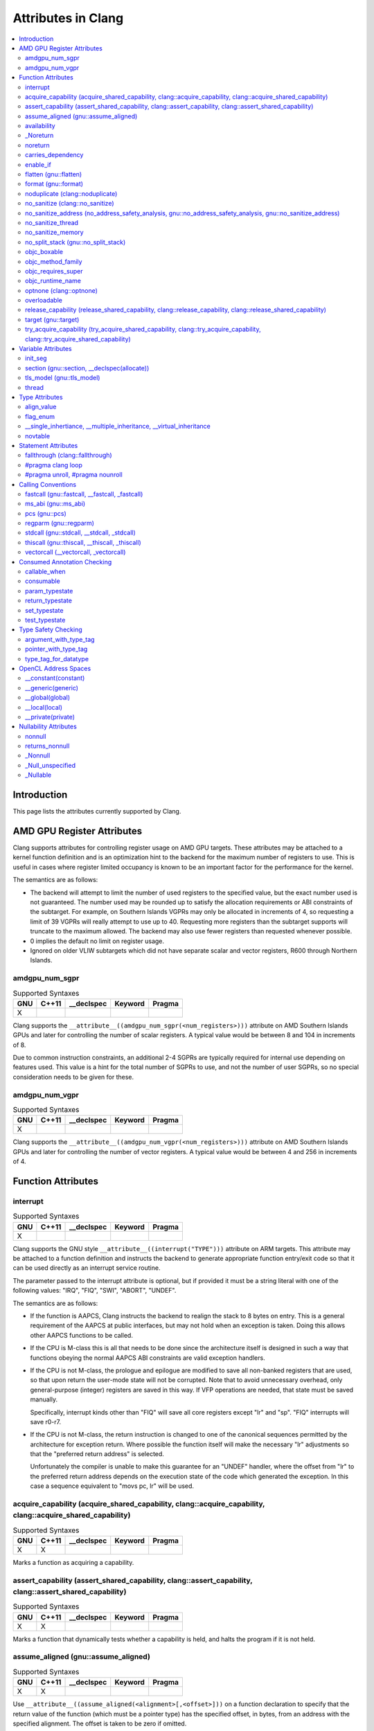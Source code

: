 ..
  -------------------------------------------------------------------
  NOTE: This file is automatically generated by running clang-tblgen
  -gen-attr-docs. Do not edit this file by hand!!
  -------------------------------------------------------------------

===================
Attributes in Clang
===================
.. contents::
   :local:

Introduction
============

This page lists the attributes currently supported by Clang.

AMD GPU Register Attributes
===========================
Clang supports attributes for controlling register usage on AMD GPU
targets. These attributes may be attached to a kernel function
definition and is an optimization hint to the backend for the maximum
number of registers to use. This is useful in cases where register
limited occupancy is known to be an important factor for the
performance for the kernel.

The semantics are as follows:

- The backend will attempt to limit the number of used registers to
  the specified value, but the exact number used is not
  guaranteed. The number used may be rounded up to satisfy the
  allocation requirements or ABI constraints of the subtarget. For
  example, on Southern Islands VGPRs may only be allocated in
  increments of 4, so requesting a limit of 39 VGPRs will really
  attempt to use up to 40. Requesting more registers than the
  subtarget supports will truncate to the maximum allowed. The backend
  may also use fewer registers than requested whenever possible.

- 0 implies the default no limit on register usage.

- Ignored on older VLIW subtargets which did not have separate scalar
  and vector registers, R600 through Northern Islands.

amdgpu_num_sgpr
---------------
.. csv-table:: Supported Syntaxes
   :header: "GNU", "C++11", "__declspec", "Keyword", "Pragma"

   "X","","","", ""

Clang supports the
``__attribute__((amdgpu_num_sgpr(<num_registers>)))`` attribute on AMD
Southern Islands GPUs and later for controlling the number of scalar
registers. A typical value would be between 8 and 104 in increments of
8.

Due to common instruction constraints, an additional 2-4 SGPRs are
typically required for internal use depending on features used. This
value is a hint for the total number of SGPRs to use, and not the
number of user SGPRs, so no special consideration needs to be given
for these.


amdgpu_num_vgpr
---------------
.. csv-table:: Supported Syntaxes
   :header: "GNU", "C++11", "__declspec", "Keyword", "Pragma"

   "X","","","", ""

Clang supports the
``__attribute__((amdgpu_num_vgpr(<num_registers>)))`` attribute on AMD
Southern Islands GPUs and later for controlling the number of vector
registers. A typical value would be between 4 and 256 in increments
of 4.


Function Attributes
===================


interrupt
---------
.. csv-table:: Supported Syntaxes
   :header: "GNU", "C++11", "__declspec", "Keyword", "Pragma"

   "X","","","", ""

Clang supports the GNU style ``__attribute__((interrupt("TYPE")))`` attribute on
ARM targets. This attribute may be attached to a function definition and
instructs the backend to generate appropriate function entry/exit code so that
it can be used directly as an interrupt service routine.

The parameter passed to the interrupt attribute is optional, but if
provided it must be a string literal with one of the following values: "IRQ",
"FIQ", "SWI", "ABORT", "UNDEF".

The semantics are as follows:

- If the function is AAPCS, Clang instructs the backend to realign the stack to
  8 bytes on entry. This is a general requirement of the AAPCS at public
  interfaces, but may not hold when an exception is taken. Doing this allows
  other AAPCS functions to be called.
- If the CPU is M-class this is all that needs to be done since the architecture
  itself is designed in such a way that functions obeying the normal AAPCS ABI
  constraints are valid exception handlers.
- If the CPU is not M-class, the prologue and epilogue are modified to save all
  non-banked registers that are used, so that upon return the user-mode state
  will not be corrupted. Note that to avoid unnecessary overhead, only
  general-purpose (integer) registers are saved in this way. If VFP operations
  are needed, that state must be saved manually.

  Specifically, interrupt kinds other than "FIQ" will save all core registers
  except "lr" and "sp". "FIQ" interrupts will save r0-r7.
- If the CPU is not M-class, the return instruction is changed to one of the
  canonical sequences permitted by the architecture for exception return. Where
  possible the function itself will make the necessary "lr" adjustments so that
  the "preferred return address" is selected.

  Unfortunately the compiler is unable to make this guarantee for an "UNDEF"
  handler, where the offset from "lr" to the preferred return address depends on
  the execution state of the code which generated the exception. In this case
  a sequence equivalent to "movs pc, lr" will be used.


acquire_capability (acquire_shared_capability, clang::acquire_capability, clang::acquire_shared_capability)
-----------------------------------------------------------------------------------------------------------
.. csv-table:: Supported Syntaxes
   :header: "GNU", "C++11", "__declspec", "Keyword", "Pragma"

   "X","X","","", ""

Marks a function as acquiring a capability.


assert_capability (assert_shared_capability, clang::assert_capability, clang::assert_shared_capability)
-------------------------------------------------------------------------------------------------------
.. csv-table:: Supported Syntaxes
   :header: "GNU", "C++11", "__declspec", "Keyword", "Pragma"

   "X","X","","", ""

Marks a function that dynamically tests whether a capability is held, and halts
the program if it is not held.


assume_aligned (gnu::assume_aligned)
------------------------------------
.. csv-table:: Supported Syntaxes
   :header: "GNU", "C++11", "__declspec", "Keyword", "Pragma"

   "X","X","","", ""

Use ``__attribute__((assume_aligned(<alignment>[,<offset>]))`` on a function
declaration to specify that the return value of the function (which must be a
pointer type) has the specified offset, in bytes, from an address with the
specified alignment. The offset is taken to be zero if omitted.

.. code-block:: c++

  // The returned pointer value has 32-byte alignment.
  void *a() __attribute__((assume_aligned (32)));

  // The returned pointer value is 4 bytes greater than an address having
  // 32-byte alignment.
  void *b() __attribute__((assume_aligned (32, 4)));

Note that this attribute provides information to the compiler regarding a
condition that the code already ensures is true. It does not cause the compiler
to enforce the provided alignment assumption.


availability
------------
.. csv-table:: Supported Syntaxes
   :header: "GNU", "C++11", "__declspec", "Keyword", "Pragma"

   "X","","","", ""

The ``availability`` attribute can be placed on declarations to describe the
lifecycle of that declaration relative to operating system versions.  Consider
the function declaration for a hypothetical function ``f``:

.. code-block:: c++

  void f(void) __attribute__((availability(macosx,introduced=10.4,deprecated=10.6,obsoleted=10.7)));

The availability attribute states that ``f`` was introduced in Mac OS X 10.4,
deprecated in Mac OS X 10.6, and obsoleted in Mac OS X 10.7.  This information
is used by Clang to determine when it is safe to use ``f``: for example, if
Clang is instructed to compile code for Mac OS X 10.5, a call to ``f()``
succeeds.  If Clang is instructed to compile code for Mac OS X 10.6, the call
succeeds but Clang emits a warning specifying that the function is deprecated.
Finally, if Clang is instructed to compile code for Mac OS X 10.7, the call
fails because ``f()`` is no longer available.

The availability attribute is a comma-separated list starting with the
platform name and then including clauses specifying important milestones in the
declaration's lifetime (in any order) along with additional information.  Those
clauses can be:

introduced=\ *version*
  The first version in which this declaration was introduced.

deprecated=\ *version*
  The first version in which this declaration was deprecated, meaning that
  users should migrate away from this API.

obsoleted=\ *version*
  The first version in which this declaration was obsoleted, meaning that it
  was removed completely and can no longer be used.

unavailable
  This declaration is never available on this platform.

message=\ *string-literal*
  Additional message text that Clang will provide when emitting a warning or
  error about use of a deprecated or obsoleted declaration.  Useful to direct
  users to replacement APIs.

Multiple availability attributes can be placed on a declaration, which may
correspond to different platforms.  Only the availability attribute with the
platform corresponding to the target platform will be used; any others will be
ignored.  If no availability attribute specifies availability for the current
target platform, the availability attributes are ignored.  Supported platforms
are:

``ios``
  Apple's iOS operating system.  The minimum deployment target is specified by
  the ``-mios-version-min=*version*`` or ``-miphoneos-version-min=*version*``
  command-line arguments.

``macosx``
  Apple's Mac OS X operating system.  The minimum deployment target is
  specified by the ``-mmacosx-version-min=*version*`` command-line argument.

A declaration can be used even when deploying back to a platform version prior
to when the declaration was introduced.  When this happens, the declaration is
`weakly linked
<https://developer.apple.com/library/mac/#documentation/MacOSX/Conceptual/BPFrameworks/Concepts/WeakLinking.html>`_,
as if the ``weak_import`` attribute were added to the declaration.  A
weakly-linked declaration may or may not be present a run-time, and a program
can determine whether the declaration is present by checking whether the
address of that declaration is non-NULL.

If there are multiple declarations of the same entity, the availability
attributes must either match on a per-platform basis or later
declarations must not have availability attributes for that
platform. For example:

.. code-block:: c

  void g(void) __attribute__((availability(macosx,introduced=10.4)));
  void g(void) __attribute__((availability(macosx,introduced=10.4))); // okay, matches
  void g(void) __attribute__((availability(ios,introduced=4.0))); // okay, adds a new platform
  void g(void); // okay, inherits both macosx and ios availability from above.
  void g(void) __attribute__((availability(macosx,introduced=10.5))); // error: mismatch

When one method overrides another, the overriding method can be more widely available than the overridden method, e.g.,:

.. code-block:: objc

  @interface A
  - (id)method __attribute__((availability(macosx,introduced=10.4)));
  - (id)method2 __attribute__((availability(macosx,introduced=10.4)));
  @end

  @interface B : A
  - (id)method __attribute__((availability(macosx,introduced=10.3))); // okay: method moved into base class later
  - (id)method __attribute__((availability(macosx,introduced=10.5))); // error: this method was available via the base class in 10.4
  @end


_Noreturn
---------
.. csv-table:: Supported Syntaxes
   :header: "GNU", "C++11", "__declspec", "Keyword", "Pragma"

   "","","","X", ""

A function declared as ``_Noreturn`` shall not return to its caller. The
compiler will generate a diagnostic for a function declared as ``_Noreturn``
that appears to be capable of returning to its caller.


noreturn
--------
.. csv-table:: Supported Syntaxes
   :header: "GNU", "C++11", "__declspec", "Keyword", "Pragma"

   "","X","","", ""

A function declared as ``[[noreturn]]`` shall not return to its caller. The
compiler will generate a diagnostic for a function declared as ``[[noreturn]]``
that appears to be capable of returning to its caller.


carries_dependency
------------------
.. csv-table:: Supported Syntaxes
   :header: "GNU", "C++11", "__declspec", "Keyword", "Pragma"

   "X","X","","", ""

The ``carries_dependency`` attribute specifies dependency propagation into and
out of functions.

When specified on a function or Objective-C method, the ``carries_dependency``
attribute means that the return value carries a dependency out of the function, 
so that the implementation need not constrain ordering upon return from that
function. Implementations of the function and its caller may choose to preserve
dependencies instead of emitting memory ordering instructions such as fences.

Note, this attribute does not change the meaning of the program, but may result
in generation of more efficient code.


enable_if
---------
.. csv-table:: Supported Syntaxes
   :header: "GNU", "C++11", "__declspec", "Keyword", "Pragma"

   "X","","","", ""

.. Note:: Some features of this attribute are experimental. The meaning of
  multiple enable_if attributes on a single declaration is subject to change in
  a future version of clang. Also, the ABI is not standardized and the name
  mangling may change in future versions. To avoid that, use asm labels.

The ``enable_if`` attribute can be placed on function declarations to control
which overload is selected based on the values of the function's arguments.
When combined with the ``overloadable`` attribute, this feature is also
available in C.

.. code-block:: c++

  int isdigit(int c);
  int isdigit(int c) __attribute__((enable_if(c <= -1 || c > 255, "chosen when 'c' is out of range"))) __attribute__((unavailable("'c' must have the value of an unsigned char or EOF")));
  
  void foo(char c) {
    isdigit(c);
    isdigit(10);
    isdigit(-10);  // results in a compile-time error.
  }

The enable_if attribute takes two arguments, the first is an expression written
in terms of the function parameters, the second is a string explaining why this
overload candidate could not be selected to be displayed in diagnostics. The
expression is part of the function signature for the purposes of determining
whether it is a redeclaration (following the rules used when determining
whether a C++ template specialization is ODR-equivalent), but is not part of
the type.

The enable_if expression is evaluated as if it were the body of a
bool-returning constexpr function declared with the arguments of the function
it is being applied to, then called with the parameters at the call site. If the
result is false or could not be determined through constant expression
evaluation, then this overload will not be chosen and the provided string may
be used in a diagnostic if the compile fails as a result.

Because the enable_if expression is an unevaluated context, there are no global
state changes, nor the ability to pass information from the enable_if
expression to the function body. For example, suppose we want calls to
strnlen(strbuf, maxlen) to resolve to strnlen_chk(strbuf, maxlen, size of
strbuf) only if the size of strbuf can be determined:

.. code-block:: c++

  __attribute__((always_inline))
  static inline size_t strnlen(const char *s, size_t maxlen)
    __attribute__((overloadable))
    __attribute__((enable_if(__builtin_object_size(s, 0) != -1))),
                             "chosen when the buffer size is known but 'maxlen' is not")))
  {
    return strnlen_chk(s, maxlen, __builtin_object_size(s, 0));
  }

Multiple enable_if attributes may be applied to a single declaration. In this
case, the enable_if expressions are evaluated from left to right in the
following manner. First, the candidates whose enable_if expressions evaluate to
false or cannot be evaluated are discarded. If the remaining candidates do not
share ODR-equivalent enable_if expressions, the overload resolution is
ambiguous. Otherwise, enable_if overload resolution continues with the next
enable_if attribute on the candidates that have not been discarded and have
remaining enable_if attributes. In this way, we pick the most specific
overload out of a number of viable overloads using enable_if.

.. code-block:: c++

  void f() __attribute__((enable_if(true, "")));  // #1
  void f() __attribute__((enable_if(true, ""))) __attribute__((enable_if(true, "")));  // #2
  
  void g(int i, int j) __attribute__((enable_if(i, "")));  // #1
  void g(int i, int j) __attribute__((enable_if(j, ""))) __attribute__((enable_if(true)));  // #2

In this example, a call to f() is always resolved to #2, as the first enable_if
expression is ODR-equivalent for both declarations, but #1 does not have another
enable_if expression to continue evaluating, so the next round of evaluation has
only a single candidate. In a call to g(1, 1), the call is ambiguous even though
#2 has more enable_if attributes, because the first enable_if expressions are
not ODR-equivalent.

Query for this feature with ``__has_attribute(enable_if)``.


flatten (gnu::flatten)
----------------------
.. csv-table:: Supported Syntaxes
   :header: "GNU", "C++11", "__declspec", "Keyword", "Pragma"

   "X","X","","", ""

The ``flatten`` attribute causes calls within the attributed function to
be inlined unless it is impossible to do so, for example if the body of the
callee is unavailable or if the callee has the ``noinline`` attribute.


format (gnu::format)
--------------------
.. csv-table:: Supported Syntaxes
   :header: "GNU", "C++11", "__declspec", "Keyword", "Pragma"

   "X","X","","", ""

Clang supports the ``format`` attribute, which indicates that the function
accepts a ``printf`` or ``scanf``-like format string and corresponding
arguments or a ``va_list`` that contains these arguments.

Please see `GCC documentation about format attribute
<http://gcc.gnu.org/onlinedocs/gcc/Function-Attributes.html>`_ to find details
about attribute syntax.

Clang implements two kinds of checks with this attribute.

#. Clang checks that the function with the ``format`` attribute is called with
   a format string that uses format specifiers that are allowed, and that
   arguments match the format string.  This is the ``-Wformat`` warning, it is
   on by default.

#. Clang checks that the format string argument is a literal string.  This is
   the ``-Wformat-nonliteral`` warning, it is off by default.

   Clang implements this mostly the same way as GCC, but there is a difference
   for functions that accept a ``va_list`` argument (for example, ``vprintf``).
   GCC does not emit ``-Wformat-nonliteral`` warning for calls to such
   functions.  Clang does not warn if the format string comes from a function
   parameter, where the function is annotated with a compatible attribute,
   otherwise it warns.  For example:

   .. code-block:: c

     __attribute__((__format__ (__scanf__, 1, 3)))
     void foo(const char* s, char *buf, ...) {
       va_list ap;
       va_start(ap, buf);

       vprintf(s, ap); // warning: format string is not a string literal
     }

   In this case we warn because ``s`` contains a format string for a
   ``scanf``-like function, but it is passed to a ``printf``-like function.

   If the attribute is removed, clang still warns, because the format string is
   not a string literal.

   Another example:

   .. code-block:: c

     __attribute__((__format__ (__printf__, 1, 3)))
     void foo(const char* s, char *buf, ...) {
       va_list ap;
       va_start(ap, buf);

       vprintf(s, ap); // warning
     }

   In this case Clang does not warn because the format string ``s`` and
   the corresponding arguments are annotated.  If the arguments are
   incorrect, the caller of ``foo`` will receive a warning.


noduplicate (clang::noduplicate)
--------------------------------
.. csv-table:: Supported Syntaxes
   :header: "GNU", "C++11", "__declspec", "Keyword", "Pragma"

   "X","X","","", ""

The ``noduplicate`` attribute can be placed on function declarations to control
whether function calls to this function can be duplicated or not as a result of
optimizations. This is required for the implementation of functions with
certain special requirements, like the OpenCL "barrier" function, that might
need to be run concurrently by all the threads that are executing in lockstep
on the hardware. For example this attribute applied on the function
"nodupfunc" in the code below avoids that:

.. code-block:: c

  void nodupfunc() __attribute__((noduplicate));
  // Setting it as a C++11 attribute is also valid
  // void nodupfunc() [[clang::noduplicate]];
  void foo();
  void bar();

  nodupfunc();
  if (a > n) {
    foo();
  } else {
    bar();
  }

gets possibly modified by some optimizations into code similar to this:

.. code-block:: c

  if (a > n) {
    nodupfunc();
    foo();
  } else {
    nodupfunc();
    bar();
  }

where the call to "nodupfunc" is duplicated and sunk into the two branches
of the condition.


no_sanitize (clang::no_sanitize)
--------------------------------
.. csv-table:: Supported Syntaxes
   :header: "GNU", "C++11", "__declspec", "Keyword", "Pragma"

   "X","X","","", ""

Use the ``no_sanitize`` attribute on a function declaration to specify
that a particular instrumentation or set of instrumentations should not be
applied to that function. The attribute takes a list of string literals,
which have the same meaning as values accepted by the ``-fno-sanitize=``
flag. For example, ``__attribute__((no_sanitize("address", "thread")))``
specifies that AddressSanitizer and ThreadSanitizer should not be applied
to the function.

See :ref:`Controlling Code Generation <controlling-code-generation>` for a
full list of supported sanitizer flags.


no_sanitize_address (no_address_safety_analysis, gnu::no_address_safety_analysis, gnu::no_sanitize_address)
-----------------------------------------------------------------------------------------------------------
.. csv-table:: Supported Syntaxes
   :header: "GNU", "C++11", "__declspec", "Keyword", "Pragma"

   "X","X","","", ""

.. _langext-address_sanitizer:

Use ``__attribute__((no_sanitize_address))`` on a function declaration to
specify that address safety instrumentation (e.g. AddressSanitizer) should
not be applied to that function.


no_sanitize_thread
------------------
.. csv-table:: Supported Syntaxes
   :header: "GNU", "C++11", "__declspec", "Keyword", "Pragma"

   "X","X","","", ""

.. _langext-thread_sanitizer:

Use ``__attribute__((no_sanitize_thread))`` on a function declaration to
specify that checks for data races on plain (non-atomic) memory accesses should
not be inserted by ThreadSanitizer. The function is still instrumented by the
tool to avoid false positives and provide meaningful stack traces.


no_sanitize_memory
------------------
.. csv-table:: Supported Syntaxes
   :header: "GNU", "C++11", "__declspec", "Keyword", "Pragma"

   "X","X","","", ""

.. _langext-memory_sanitizer:

Use ``__attribute__((no_sanitize_memory))`` on a function declaration to
specify that checks for uninitialized memory should not be inserted 
(e.g. by MemorySanitizer). The function may still be instrumented by the tool
to avoid false positives in other places.


no_split_stack (gnu::no_split_stack)
------------------------------------
.. csv-table:: Supported Syntaxes
   :header: "GNU", "C++11", "__declspec", "Keyword", "Pragma"

   "X","X","","", ""

The ``no_split_stack`` attribute disables the emission of the split stack
preamble for a particular function. It has no effect if ``-fsplit-stack``
is not specified.


objc_boxable
------------
.. csv-table:: Supported Syntaxes
   :header: "GNU", "C++11", "__declspec", "Keyword", "Pragma"

   "X","","","", ""

Structs and unions marked with the ``objc_boxable`` attribute can be used 
with the Objective-C boxed expression syntax, ``@(...)``.

**Usage**: ``__attribute__((objc_boxable))``. This attribute 
can only be placed on a declaration of a trivially-copyable struct or union:

.. code-block:: objc

  struct __attribute__((objc_boxable)) some_struct {
    int i;
  };
  union __attribute__((objc_boxable)) some_union {
    int i;
    float f;
  };
  typedef struct __attribute__((objc_boxable)) _some_struct some_struct;

  // ...

  some_struct ss;
  NSValue *boxed = @(ss);


objc_method_family
------------------
.. csv-table:: Supported Syntaxes
   :header: "GNU", "C++11", "__declspec", "Keyword", "Pragma"

   "X","","","", ""

Many methods in Objective-C have conventional meanings determined by their
selectors. It is sometimes useful to be able to mark a method as having a
particular conventional meaning despite not having the right selector, or as
not having the conventional meaning that its selector would suggest. For these
use cases, we provide an attribute to specifically describe the "method family"
that a method belongs to.

**Usage**: ``__attribute__((objc_method_family(X)))``, where ``X`` is one of
``none``, ``alloc``, ``copy``, ``init``, ``mutableCopy``, or ``new``.  This
attribute can only be placed at the end of a method declaration:

.. code-block:: objc

  - (NSString *)initMyStringValue __attribute__((objc_method_family(none)));

Users who do not wish to change the conventional meaning of a method, and who
merely want to document its non-standard retain and release semantics, should
use the retaining behavior attributes (``ns_returns_retained``,
``ns_returns_not_retained``, etc).

Query for this feature with ``__has_attribute(objc_method_family)``.


objc_requires_super
-------------------
.. csv-table:: Supported Syntaxes
   :header: "GNU", "C++11", "__declspec", "Keyword", "Pragma"

   "X","","","", ""

Some Objective-C classes allow a subclass to override a particular method in a
parent class but expect that the overriding method also calls the overridden
method in the parent class. For these cases, we provide an attribute to
designate that a method requires a "call to ``super``" in the overriding
method in the subclass.

**Usage**: ``__attribute__((objc_requires_super))``.  This attribute can only
be placed at the end of a method declaration:

.. code-block:: objc

  - (void)foo __attribute__((objc_requires_super));

This attribute can only be applied the method declarations within a class, and
not a protocol.  Currently this attribute does not enforce any placement of
where the call occurs in the overriding method (such as in the case of
``-dealloc`` where the call must appear at the end).  It checks only that it
exists.

Note that on both OS X and iOS that the Foundation framework provides a
convenience macro ``NS_REQUIRES_SUPER`` that provides syntactic sugar for this
attribute:

.. code-block:: objc

  - (void)foo NS_REQUIRES_SUPER;

This macro is conditionally defined depending on the compiler's support for
this attribute.  If the compiler does not support the attribute the macro
expands to nothing.

Operationally, when a method has this annotation the compiler will warn if the
implementation of an override in a subclass does not call super.  For example:

.. code-block:: objc

   warning: method possibly missing a [super AnnotMeth] call
   - (void) AnnotMeth{};
                      ^


objc_runtime_name
-----------------
.. csv-table:: Supported Syntaxes
   :header: "GNU", "C++11", "__declspec", "Keyword", "Pragma"

   "X","","","", ""

By default, the Objective-C interface or protocol identifier is used
in the metadata name for that object. The `objc_runtime_name`
attribute allows annotated interfaces or protocols to use the
specified string argument in the object's metadata name instead of the
default name.
        
**Usage**: ``__attribute__((objc_runtime_name("MyLocalName")))``.  This attribute
can only be placed before an @protocol or @interface declaration:
        
.. code-block:: objc
        
  __attribute__((objc_runtime_name("MyLocalName")))
  @interface Message
  @end


optnone (clang::optnone)
------------------------
.. csv-table:: Supported Syntaxes
   :header: "GNU", "C++11", "__declspec", "Keyword", "Pragma"

   "X","X","","", ""

The ``optnone`` attribute suppresses essentially all optimizations
on a function or method, regardless of the optimization level applied to
the compilation unit as a whole.  This is particularly useful when you
need to debug a particular function, but it is infeasible to build the
entire application without optimization.  Avoiding optimization on the
specified function can improve the quality of the debugging information
for that function.

This attribute is incompatible with the ``always_inline`` and ``minsize``
attributes.


overloadable
------------
.. csv-table:: Supported Syntaxes
   :header: "GNU", "C++11", "__declspec", "Keyword", "Pragma"

   "X","","","", ""

Clang provides support for C++ function overloading in C.  Function overloading
in C is introduced using the ``overloadable`` attribute.  For example, one
might provide several overloaded versions of a ``tgsin`` function that invokes
the appropriate standard function computing the sine of a value with ``float``,
``double``, or ``long double`` precision:

.. code-block:: c

  #include <math.h>
  float __attribute__((overloadable)) tgsin(float x) { return sinf(x); }
  double __attribute__((overloadable)) tgsin(double x) { return sin(x); }
  long double __attribute__((overloadable)) tgsin(long double x) { return sinl(x); }

Given these declarations, one can call ``tgsin`` with a ``float`` value to
receive a ``float`` result, with a ``double`` to receive a ``double`` result,
etc.  Function overloading in C follows the rules of C++ function overloading
to pick the best overload given the call arguments, with a few C-specific
semantics:

* Conversion from ``float`` or ``double`` to ``long double`` is ranked as a
  floating-point promotion (per C99) rather than as a floating-point conversion
  (as in C++).

* A conversion from a pointer of type ``T*`` to a pointer of type ``U*`` is
  considered a pointer conversion (with conversion rank) if ``T`` and ``U`` are
  compatible types.

* A conversion from type ``T`` to a value of type ``U`` is permitted if ``T``
  and ``U`` are compatible types.  This conversion is given "conversion" rank.

The declaration of ``overloadable`` functions is restricted to function
declarations and definitions.  Most importantly, if any function with a given
name is given the ``overloadable`` attribute, then all function declarations
and definitions with that name (and in that scope) must have the
``overloadable`` attribute.  This rule even applies to redeclarations of
functions whose original declaration had the ``overloadable`` attribute, e.g.,

.. code-block:: c

  int f(int) __attribute__((overloadable));
  float f(float); // error: declaration of "f" must have the "overloadable" attribute

  int g(int) __attribute__((overloadable));
  int g(int) { } // error: redeclaration of "g" must also have the "overloadable" attribute

Functions marked ``overloadable`` must have prototypes.  Therefore, the
following code is ill-formed:

.. code-block:: c

  int h() __attribute__((overloadable)); // error: h does not have a prototype

However, ``overloadable`` functions are allowed to use a ellipsis even if there
are no named parameters (as is permitted in C++).  This feature is particularly
useful when combined with the ``unavailable`` attribute:

.. code-block:: c++

  void honeypot(...) __attribute__((overloadable, unavailable)); // calling me is an error

Functions declared with the ``overloadable`` attribute have their names mangled
according to the same rules as C++ function names.  For example, the three
``tgsin`` functions in our motivating example get the mangled names
``_Z5tgsinf``, ``_Z5tgsind``, and ``_Z5tgsine``, respectively.  There are two
caveats to this use of name mangling:

* Future versions of Clang may change the name mangling of functions overloaded
  in C, so you should not depend on an specific mangling.  To be completely
  safe, we strongly urge the use of ``static inline`` with ``overloadable``
  functions.

* The ``overloadable`` attribute has almost no meaning when used in C++,
  because names will already be mangled and functions are already overloadable.
  However, when an ``overloadable`` function occurs within an ``extern "C"``
  linkage specification, it's name *will* be mangled in the same way as it
  would in C.

Query for this feature with ``__has_extension(attribute_overloadable)``.


release_capability (release_shared_capability, clang::release_capability, clang::release_shared_capability)
-----------------------------------------------------------------------------------------------------------
.. csv-table:: Supported Syntaxes
   :header: "GNU", "C++11", "__declspec", "Keyword", "Pragma"

   "X","X","","", ""

Marks a function as releasing a capability.


target (gnu::target)
--------------------
.. csv-table:: Supported Syntaxes
   :header: "GNU", "C++11", "__declspec", "Keyword", "Pragma"

   "X","X","","", ""

Clang supports the GNU style ``__attribute__((target("OPTIONS")))`` attribute.
This attribute may be attached to a function definition and instructs
the backend to use different code generation options than were passed on the
command line.

The current set of options correspond to the existing "subtarget features" for
the target with or without a "-mno-" in front corresponding to the absence
of the feature, as well as ``arch="CPU"`` which will change the default "CPU"
for the function.

Example "subtarget features" from the x86 backend include: "mmx", "sse", "sse4.2",
"avx", "xop" and largely correspond to the machine specific options handled by
the front end.


try_acquire_capability (try_acquire_shared_capability, clang::try_acquire_capability, clang::try_acquire_shared_capability)
---------------------------------------------------------------------------------------------------------------------------
.. csv-table:: Supported Syntaxes
   :header: "GNU", "C++11", "__declspec", "Keyword", "Pragma"

   "X","X","","", ""

Marks a function that attempts to acquire a capability. This function may fail to
actually acquire the capability; they accept a Boolean value determining
whether acquiring the capability means success (true), or failing to acquire
the capability means success (false).


Variable Attributes
===================


init_seg
--------
.. csv-table:: Supported Syntaxes
   :header: "GNU", "C++11", "__declspec", "Keyword", "Pragma"

   "","","","", "X"

The attribute applied by ``pragma init_seg()`` controls the section into
which global initialization function pointers are emitted.  It is only
available with ``-fms-extensions``.  Typically, this function pointer is
emitted into ``.CRT$XCU`` on Windows.  The user can change the order of
initialization by using a different section name with the same
``.CRT$XC`` prefix and a suffix that sorts lexicographically before or
after the standard ``.CRT$XCU`` sections.  See the init_seg_
documentation on MSDN for more information.

.. _init_seg: http://msdn.microsoft.com/en-us/library/7977wcck(v=vs.110).aspx


section (gnu::section, __declspec(allocate))
--------------------------------------------
.. csv-table:: Supported Syntaxes
   :header: "GNU", "C++11", "__declspec", "Keyword", "Pragma"

   "X","X","X","", ""

The ``section`` attribute allows you to specify a specific section a
global variable or function should be in after translation.


tls_model (gnu::tls_model)
--------------------------
.. csv-table:: Supported Syntaxes
   :header: "GNU", "C++11", "__declspec", "Keyword", "Pragma"

   "X","X","","", ""

The ``tls_model`` attribute allows you to specify which thread-local storage
model to use. It accepts the following strings:

* global-dynamic
* local-dynamic
* initial-exec
* local-exec

TLS models are mutually exclusive.


thread
------
.. csv-table:: Supported Syntaxes
   :header: "GNU", "C++11", "__declspec", "Keyword", "Pragma"

   "","","X","", ""

The ``__declspec(thread)`` attribute declares a variable with thread local
storage.  It is available under the ``-fms-extensions`` flag for MSVC
compatibility.  See the documentation for `__declspec(thread)`_ on MSDN.

.. _`__declspec(thread)`: http://msdn.microsoft.com/en-us/library/9w1sdazb.aspx

In Clang, ``__declspec(thread)`` is generally equivalent in functionality to the
GNU ``__thread`` keyword.  The variable must not have a destructor and must have
a constant initializer, if any.  The attribute only applies to variables
declared with static storage duration, such as globals, class static data
members, and static locals.


Type Attributes
===============


align_value
-----------
.. csv-table:: Supported Syntaxes
   :header: "GNU", "C++11", "__declspec", "Keyword", "Pragma"

   "X","","","", ""

The align_value attribute can be added to the typedef of a pointer type or the
declaration of a variable of pointer or reference type. It specifies that the
pointer will point to, or the reference will bind to, only objects with at
least the provided alignment. This alignment value must be some positive power
of 2.

   .. code-block:: c

     typedef double * aligned_double_ptr __attribute__((align_value(64)));
     void foo(double & x  __attribute__((align_value(128)),
              aligned_double_ptr y) { ... }

If the pointer value does not have the specified alignment at runtime, the
behavior of the program is undefined.


flag_enum
---------
.. csv-table:: Supported Syntaxes
   :header: "GNU", "C++11", "__declspec", "Keyword", "Pragma"

   "X","","","", ""

This attribute can be added to an enumerator to signal to the compiler that it
is intended to be used as a flag type. This will cause the compiler to assume
that the range of the type includes all of the values that you can get by
manipulating bits of the enumerator when issuing warnings.


__single_inhertiance, __multiple_inheritance, __virtual_inheritance
-------------------------------------------------------------------
.. csv-table:: Supported Syntaxes
   :header: "GNU", "C++11", "__declspec", "Keyword", "Pragma"

   "","","","X", ""

This collection of keywords is enabled under ``-fms-extensions`` and controls
the pointer-to-member representation used on ``*-*-win32`` targets.

The ``*-*-win32`` targets utilize a pointer-to-member representation which
varies in size and alignment depending on the definition of the underlying
class.

However, this is problematic when a forward declaration is only available and
no definition has been made yet.  In such cases, Clang is forced to utilize the
most general representation that is available to it.

These keywords make it possible to use a pointer-to-member representation other
than the most general one regardless of whether or not the definition will ever
be present in the current translation unit.

This family of keywords belong between the ``class-key`` and ``class-name``:

.. code-block:: c++

  struct __single_inheritance S;
  int S::*i;
  struct S {};

This keyword can be applied to class templates but only has an effect when used
on full specializations:

.. code-block:: c++

  template <typename T, typename U> struct __single_inheritance A; // warning: inheritance model ignored on primary template
  template <typename T> struct __multiple_inheritance A<T, T>; // warning: inheritance model ignored on partial specialization
  template <> struct __single_inheritance A<int, float>;

Note that choosing an inheritance model less general than strictly necessary is
an error:

.. code-block:: c++

  struct __multiple_inheritance S; // error: inheritance model does not match definition
  int S::*i;
  struct S {};


novtable
--------
.. csv-table:: Supported Syntaxes
   :header: "GNU", "C++11", "__declspec", "Keyword", "Pragma"

   "","","X","", ""

This attribute can be added to a class declaration or definition to signal to
the compiler that constructors and destructors will not reference the virtual
function table.


Statement Attributes
====================


fallthrough (clang::fallthrough)
--------------------------------
.. csv-table:: Supported Syntaxes
   :header: "GNU", "C++11", "__declspec", "Keyword", "Pragma"

   "","X","","", ""

The ``clang::fallthrough`` attribute is used along with the
``-Wimplicit-fallthrough`` argument to annotate intentional fall-through
between switch labels.  It can only be applied to a null statement placed at a
point of execution between any statement and the next switch label.  It is
common to mark these places with a specific comment, but this attribute is
meant to replace comments with a more strict annotation, which can be checked
by the compiler.  This attribute doesn't change semantics of the code and can
be used wherever an intended fall-through occurs.  It is designed to mimic
control-flow statements like ``break;``, so it can be placed in most places
where ``break;`` can, but only if there are no statements on the execution path
between it and the next switch label.

Here is an example:

.. code-block:: c++

  // compile with -Wimplicit-fallthrough
  switch (n) {
  case 22:
  case 33:  // no warning: no statements between case labels
    f();
  case 44:  // warning: unannotated fall-through
    g();
    [[clang::fallthrough]];
  case 55:  // no warning
    if (x) {
      h();
      break;
    }
    else {
      i();
      [[clang::fallthrough]];
    }
  case 66:  // no warning
    p();
    [[clang::fallthrough]]; // warning: fallthrough annotation does not
                            //          directly precede case label
    q();
  case 77:  // warning: unannotated fall-through
    r();
  }


#pragma clang loop
------------------
.. csv-table:: Supported Syntaxes
   :header: "GNU", "C++11", "__declspec", "Keyword", "Pragma"

   "","","","", "X"

The ``#pragma clang loop`` directive allows loop optimization hints to be
specified for the subsequent loop. The directive allows vectorization,
interleaving, and unrolling to be enabled or disabled. Vector width as well
as interleave and unrolling count can be manually specified. See
`language extensions
<http://clang.llvm37.org/docs/LanguageExtensions.html#extensions-for-loop-hint-optimizations>`_
for details.


#pragma unroll, #pragma nounroll
--------------------------------
.. csv-table:: Supported Syntaxes
   :header: "GNU", "C++11", "__declspec", "Keyword", "Pragma"

   "","","","", "X"

Loop unrolling optimization hints can be specified with ``#pragma unroll`` and
``#pragma nounroll``. The pragma is placed immediately before a for, while,
do-while, or c++11 range-based for loop.

Specifying ``#pragma unroll`` without a parameter directs the loop unroller to
attempt to fully unroll the loop if the trip count is known at compile time:

.. code-block:: c++

  #pragma unroll
  for (...) {
    ...
  }

Specifying the optional parameter, ``#pragma unroll _value_``, directs the
unroller to unroll the loop ``_value_`` times.  The parameter may optionally be
enclosed in parentheses:

.. code-block:: c++

  #pragma unroll 16
  for (...) {
    ...
  }

  #pragma unroll(16)
  for (...) {
    ...
  }

Specifying ``#pragma nounroll`` indicates that the loop should not be unrolled:

.. code-block:: c++

  #pragma nounroll
  for (...) {
    ...
  }

``#pragma unroll`` and ``#pragma unroll _value_`` have identical semantics to
``#pragma clang loop unroll(full)`` and
``#pragma clang loop unroll_count(_value_)`` respectively. ``#pragma nounroll``
is equivalent to ``#pragma clang loop unroll(disable)``.  See
`language extensions
<http://clang.llvm37.org/docs/LanguageExtensions.html#extensions-for-loop-hint-optimizations>`_
for further details including limitations of the unroll hints.


Calling Conventions
===================
Clang supports several different calling conventions, depending on the target
platform and architecture. The calling convention used for a function determines
how parameters are passed, how results are returned to the caller, and other
low-level details of calling a function.

fastcall (gnu::fastcall, __fastcall, _fastcall)
-----------------------------------------------
.. csv-table:: Supported Syntaxes
   :header: "GNU", "C++11", "__declspec", "Keyword", "Pragma"

   "X","X","","X", ""

On 32-bit x86 targets, this attribute changes the calling convention of a
function to use ECX and EDX as register parameters and clear parameters off of
the stack on return. This convention does not support variadic calls or
unprototyped functions in C, and has no effect on x86_64 targets. This calling
convention is supported primarily for compatibility with existing code. Users
seeking register parameters should use the ``regparm`` attribute, which does
not require callee-cleanup.  See the documentation for `__fastcall`_ on MSDN.

.. _`__fastcall`: http://msdn.microsoft.com/en-us/library/6xa169sk.aspx


ms_abi (gnu::ms_abi)
--------------------
.. csv-table:: Supported Syntaxes
   :header: "GNU", "C++11", "__declspec", "Keyword", "Pragma"

   "X","X","","", ""

On non-Windows x86_64 targets, this attribute changes the calling convention of
a function to match the default convention used on Windows x86_64. This
attribute has no effect on Windows targets or non-x86_64 targets.


pcs (gnu::pcs)
--------------
.. csv-table:: Supported Syntaxes
   :header: "GNU", "C++11", "__declspec", "Keyword", "Pragma"

   "X","X","","", ""

On ARM targets, this attribute can be used to select calling conventions
similar to ``stdcall`` on x86. Valid parameter values are "aapcs" and
"aapcs-vfp".


regparm (gnu::regparm)
----------------------
.. csv-table:: Supported Syntaxes
   :header: "GNU", "C++11", "__declspec", "Keyword", "Pragma"

   "X","X","","", ""

On 32-bit x86 targets, the regparm attribute causes the compiler to pass
the first three integer parameters in EAX, EDX, and ECX instead of on the
stack. This attribute has no effect on variadic functions, and all parameters
are passed via the stack as normal.


stdcall (gnu::stdcall, __stdcall, _stdcall)
-------------------------------------------
.. csv-table:: Supported Syntaxes
   :header: "GNU", "C++11", "__declspec", "Keyword", "Pragma"

   "X","X","","X", ""

On 32-bit x86 targets, this attribute changes the calling convention of a
function to clear parameters off of the stack on return. This convention does
not support variadic calls or unprototyped functions in C, and has no effect on
x86_64 targets. This calling convention is used widely by the Windows API and
COM applications.  See the documentation for `__stdcall`_ on MSDN.

.. _`__stdcall`: http://msdn.microsoft.com/en-us/library/zxk0tw93.aspx


thiscall (gnu::thiscall, __thiscall, _thiscall)
-----------------------------------------------
.. csv-table:: Supported Syntaxes
   :header: "GNU", "C++11", "__declspec", "Keyword", "Pragma"

   "X","X","","X", ""

On 32-bit x86 targets, this attribute changes the calling convention of a
function to use ECX for the first parameter (typically the implicit ``this``
parameter of C++ methods) and clear parameters off of the stack on return. This
convention does not support variadic calls or unprototyped functions in C, and
has no effect on x86_64 targets. See the documentation for `__thiscall`_ on
MSDN.

.. _`__thiscall`: http://msdn.microsoft.com/en-us/library/ek8tkfbw.aspx


vectorcall (__vectorcall, _vectorcall)
--------------------------------------
.. csv-table:: Supported Syntaxes
   :header: "GNU", "C++11", "__declspec", "Keyword", "Pragma"

   "X","","","X", ""

On 32-bit x86 *and* x86_64 targets, this attribute changes the calling
convention of a function to pass vector parameters in SSE registers.

On 32-bit x86 targets, this calling convention is similar to ``__fastcall``.
The first two integer parameters are passed in ECX and EDX. Subsequent integer
parameters are passed in memory, and callee clears the stack.  On x86_64
targets, the callee does *not* clear the stack, and integer parameters are
passed in RCX, RDX, R8, and R9 as is done for the default Windows x64 calling
convention.

On both 32-bit x86 and x86_64 targets, vector and floating point arguments are
passed in XMM0-XMM5. Homogenous vector aggregates of up to four elements are
passed in sequential SSE registers if enough are available. If AVX is enabled,
256 bit vectors are passed in YMM0-YMM5. Any vector or aggregate type that
cannot be passed in registers for any reason is passed by reference, which
allows the caller to align the parameter memory.

See the documentation for `__vectorcall`_ on MSDN for more details.

.. _`__vectorcall`: http://msdn.microsoft.com/en-us/library/dn375768.aspx


Consumed Annotation Checking
============================
Clang supports additional attributes for checking basic resource management
properties, specifically for unique objects that have a single owning reference.
The following attributes are currently supported, although **the implementation
for these annotations is currently in development and are subject to change.**

callable_when
-------------
.. csv-table:: Supported Syntaxes
   :header: "GNU", "C++11", "__declspec", "Keyword", "Pragma"

   "X","","","", ""

Use ``__attribute__((callable_when(...)))`` to indicate what states a method
may be called in.  Valid states are unconsumed, consumed, or unknown.  Each
argument to this attribute must be a quoted string.  E.g.:

``__attribute__((callable_when("unconsumed", "unknown")))``


consumable
----------
.. csv-table:: Supported Syntaxes
   :header: "GNU", "C++11", "__declspec", "Keyword", "Pragma"

   "X","","","", ""

Each ``class`` that uses any of the typestate annotations must first be marked
using the ``consumable`` attribute.  Failure to do so will result in a warning.

This attribute accepts a single parameter that must be one of the following:
``unknown``, ``consumed``, or ``unconsumed``.


param_typestate
---------------
.. csv-table:: Supported Syntaxes
   :header: "GNU", "C++11", "__declspec", "Keyword", "Pragma"

   "X","","","", ""

This attribute specifies expectations about function parameters.  Calls to an
function with annotated parameters will issue a warning if the corresponding
argument isn't in the expected state.  The attribute is also used to set the
initial state of the parameter when analyzing the function's body.


return_typestate
----------------
.. csv-table:: Supported Syntaxes
   :header: "GNU", "C++11", "__declspec", "Keyword", "Pragma"

   "X","","","", ""

The ``return_typestate`` attribute can be applied to functions or parameters.
When applied to a function the attribute specifies the state of the returned
value.  The function's body is checked to ensure that it always returns a value
in the specified state.  On the caller side, values returned by the annotated
function are initialized to the given state.

When applied to a function parameter it modifies the state of an argument after
a call to the function returns.  The function's body is checked to ensure that
the parameter is in the expected state before returning.


set_typestate
-------------
.. csv-table:: Supported Syntaxes
   :header: "GNU", "C++11", "__declspec", "Keyword", "Pragma"

   "X","","","", ""

Annotate methods that transition an object into a new state with
``__attribute__((set_typestate(new_state)))``.  The new state must be
unconsumed, consumed, or unknown.


test_typestate
--------------
.. csv-table:: Supported Syntaxes
   :header: "GNU", "C++11", "__declspec", "Keyword", "Pragma"

   "X","","","", ""

Use ``__attribute__((test_typestate(tested_state)))`` to indicate that a method
returns true if the object is in the specified state..


Type Safety Checking
====================
Clang supports additional attributes to enable checking type safety properties
that can't be enforced by the C type system.  Use cases include:

* MPI library implementations, where these attributes enable checking that
  the buffer type matches the passed ``MPI_Datatype``;
* for HDF5 library there is a similar use case to MPI;
* checking types of variadic functions' arguments for functions like
  ``fcntl()`` and ``ioctl()``.

You can detect support for these attributes with ``__has_attribute()``.  For
example:

.. code-block:: c++

  #if defined(__has_attribute)
  #  if __has_attribute(argument_with_type_tag) && \
        __has_attribute(pointer_with_type_tag) && \
        __has_attribute(type_tag_for_datatype)
  #    define ATTR_MPI_PWT(buffer_idx, type_idx) __attribute__((pointer_with_type_tag(mpi,buffer_idx,type_idx)))
  /* ... other macros ...  */
  #  endif
  #endif

  #if !defined(ATTR_MPI_PWT)
  # define ATTR_MPI_PWT(buffer_idx, type_idx)
  #endif

  int MPI_Send(void *buf, int count, MPI_Datatype datatype /*, other args omitted */)
      ATTR_MPI_PWT(1,3);

argument_with_type_tag
----------------------
.. csv-table:: Supported Syntaxes
   :header: "GNU", "C++11", "__declspec", "Keyword", "Pragma"

   "X","","","", ""

Use ``__attribute__((argument_with_type_tag(arg_kind, arg_idx,
type_tag_idx)))`` on a function declaration to specify that the function
accepts a type tag that determines the type of some other argument.
``arg_kind`` is an identifier that should be used when annotating all
applicable type tags.

This attribute is primarily useful for checking arguments of variadic functions
(``pointer_with_type_tag`` can be used in most non-variadic cases).

For example:

.. code-block:: c++

  int fcntl(int fd, int cmd, ...)
      __attribute__(( argument_with_type_tag(fcntl,3,2) ));


pointer_with_type_tag
---------------------
.. csv-table:: Supported Syntaxes
   :header: "GNU", "C++11", "__declspec", "Keyword", "Pragma"

   "X","","","", ""

Use ``__attribute__((pointer_with_type_tag(ptr_kind, ptr_idx, type_tag_idx)))``
on a function declaration to specify that the function accepts a type tag that
determines the pointee type of some other pointer argument.

For example:

.. code-block:: c++

  int MPI_Send(void *buf, int count, MPI_Datatype datatype /*, other args omitted */)
      __attribute__(( pointer_with_type_tag(mpi,1,3) ));


type_tag_for_datatype
---------------------
.. csv-table:: Supported Syntaxes
   :header: "GNU", "C++11", "__declspec", "Keyword", "Pragma"

   "X","","","", ""

Clang supports annotating type tags of two forms.

* **Type tag that is an expression containing a reference to some declared
  identifier.** Use ``__attribute__((type_tag_for_datatype(kind, type)))`` on a
  declaration with that identifier:

  .. code-block:: c++

    extern struct mpi_datatype mpi_datatype_int
        __attribute__(( type_tag_for_datatype(mpi,int) ));
    #define MPI_INT ((MPI_Datatype) &mpi_datatype_int)

* **Type tag that is an integral literal.** Introduce a ``static const``
  variable with a corresponding initializer value and attach
  ``__attribute__((type_tag_for_datatype(kind, type)))`` on that declaration,
  for example:

  .. code-block:: c++

    #define MPI_INT ((MPI_Datatype) 42)
    static const MPI_Datatype mpi_datatype_int
        __attribute__(( type_tag_for_datatype(mpi,int) )) = 42

The attribute also accepts an optional third argument that determines how the
expression is compared to the type tag.  There are two supported flags:

* ``layout_compatible`` will cause types to be compared according to
  layout-compatibility rules (C++11 [class.mem] p 17, 18).  This is
  implemented to support annotating types like ``MPI_DOUBLE_INT``.

  For example:

  .. code-block:: c++

    /* In mpi.h */
    struct internal_mpi_double_int { double d; int i; };
    extern struct mpi_datatype mpi_datatype_double_int
        __attribute__(( type_tag_for_datatype(mpi, struct internal_mpi_double_int, layout_compatible) ));

    #define MPI_DOUBLE_INT ((MPI_Datatype) &mpi_datatype_double_int)

    /* In user code */
    struct my_pair { double a; int b; };
    struct my_pair *buffer;
    MPI_Send(buffer, 1, MPI_DOUBLE_INT /*, ...  */); // no warning

    struct my_int_pair { int a; int b; }
    struct my_int_pair *buffer2;
    MPI_Send(buffer2, 1, MPI_DOUBLE_INT /*, ...  */); // warning: actual buffer element
                                                      // type 'struct my_int_pair'
                                                      // doesn't match specified MPI_Datatype

* ``must_be_null`` specifies that the expression should be a null pointer
  constant, for example:

  .. code-block:: c++

    /* In mpi.h */
    extern struct mpi_datatype mpi_datatype_null
        __attribute__(( type_tag_for_datatype(mpi, void, must_be_null) ));

    #define MPI_DATATYPE_NULL ((MPI_Datatype) &mpi_datatype_null)

    /* In user code */
    MPI_Send(buffer, 1, MPI_DATATYPE_NULL /*, ...  */); // warning: MPI_DATATYPE_NULL
                                                        // was specified but buffer
                                                        // is not a null pointer


OpenCL Address Spaces
=====================
The address space qualifier may be used to specify the region of memory that is
used to allocate the object. OpenCL supports the following address spaces:
__generic(generic), __global(global), __local(local), __private(private),
__constant(constant).

  .. code-block:: c

    __constant int c = ...;

    __generic int* foo(global int* g) {
      __local int* l;
      private int p;
      ...
      return l;
    }

More details can be found in the OpenCL C language Spec v2.0, Section 6.5.

__constant(constant)
--------------------
.. csv-table:: Supported Syntaxes
   :header: "GNU", "C++11", "__declspec", "Keyword", "Pragma"

   "","","","X", ""

The constant address space attribute signals that an object is located in
a constant (non-modifiable) memory region. It is available to all work items.
Any type can be annotated with the constant address space attribute. Objects
with the constant address space qualifier can be declared in any scope and must
have an initializer.


__generic(generic)
------------------
.. csv-table:: Supported Syntaxes
   :header: "GNU", "C++11", "__declspec", "Keyword", "Pragma"

   "","","","X", ""

The generic address space attribute is only available with OpenCL v2.0 and later.
It can be used with pointer types. Variables in global and local scope and
function parameters in non-kernel functions can have the generic address space
type attribute. It is intended to be a placeholder for any other address space
except for '__constant' in OpenCL code which can be used with multiple address
spaces.


__global(global)
----------------
.. csv-table:: Supported Syntaxes
   :header: "GNU", "C++11", "__declspec", "Keyword", "Pragma"

   "","","","X", ""

The global address space attribute specifies that an object is allocated in
global memory, which is accessible by all work items. The content stored in this
memory area persists between kernel executions. Pointer types to the global
address space are allowed as function parameters or local variables. Starting
with OpenCL v2.0, the global address space can be used with global (program
scope) variables and static local variable as well.


__local(local)
--------------
.. csv-table:: Supported Syntaxes
   :header: "GNU", "C++11", "__declspec", "Keyword", "Pragma"

   "","","","X", ""

The local address space specifies that an object is allocated in the local (work
group) memory area, which is accessible to all work items in the same work
group. The content stored in this memory region is not accessible after
the kernel execution ends. In a kernel function scope, any variable can be in
the local address space. In other scopes, only pointer types to the local address
space are allowed. Local address space variables cannot have an initializer.


__private(private)
------------------
.. csv-table:: Supported Syntaxes
   :header: "GNU", "C++11", "__declspec", "Keyword", "Pragma"

   "","","","X", ""

The private address space specifies that an object is allocated in the private
(work item) memory. Other work items cannot access the same memory area and its
content is destroyed after work item execution ends. Local variables can be
declared in the private address space. Function arguments are always in the
private address space. Kernel function arguments of a pointer or an array type
cannot point to the private address space.


Nullability Attributes
======================
Whether a particular pointer may be "null" is an important concern when working with pointers in the C family of languages. The various nullability attributes indicate whether a particular pointer can be null or not, which makes APIs more expressive and can help static analysis tools identify bugs involving null pointers. Clang supports several kinds of nullability attributes: the ``nonnull`` and ``returns_nonnull`` attributes indicate which function or method parameters and result types can never be null, while nullability type qualifiers indicate which pointer types can be null (``_Nullable``) or cannot be null (``_Nonnull``). 

The nullability (type) qualifiers express whether a value of a given pointer type can be null (the ``_Nullable`` qualifier), doesn't have a defined meaning for null (the ``_Nonnull`` qualifier), or for which the purpose of null is unclear (the ``_Null_unspecified`` qualifier). Because nullability qualifiers are expressed within the type system, they are more general than the ``nonnull`` and ``returns_nonnull`` attributes, allowing one to express (for example) a nullable pointer to an array of nonnull pointers. Nullability qualifiers are written to the right of the pointer to which they apply. For example:

  .. code-block:: c

    // No meaningful result when 'ptr' is null (here, it happens to be undefined behavior).
    int fetch(int * _Nonnull ptr) { return *ptr; }

    // 'ptr' may be null.
    int fetch_or_zero(int * _Nullable ptr) {
      return ptr ? *ptr : 0;
    }

    // A nullable pointer to non-null pointers to const characters.
    const char *join_strings(const char * _Nonnull * _Nullable strings, unsigned n);

In Objective-C, there is an alternate spelling for the nullability qualifiers that can be used in Objective-C methods and properties using context-sensitive, non-underscored keywords. For example:

  .. code-block:: objective-c

    @interface NSView : NSResponder
      - (nullable NSView *)ancestorSharedWithView:(nonnull NSView *)aView;
      @property (assign, nullable) NSView *superview;
      @property (readonly, nonnull) NSArray *subviews;
    @end

nonnull
-------
.. csv-table:: Supported Syntaxes
   :header: "GNU", "C++11", "__declspec", "Keyword", "Pragma"

   "X","X","","", ""

The ``nonnull`` attribute indicates that some function parameters must not be null, and can be used in several different ways. It's original usage (`from GCC <https://gcc.gnu.org/onlinedocs/gcc/Common-Function-Attributes.html#Common-Function-Attributes>`_) is as a function (or Objective-C method) attribute that specifies which parameters of the function are nonnull in a comma-separated list. For example:

  .. code-block:: c

    extern void * my_memcpy (void *dest, const void *src, size_t len)
                    __attribute__((nonnull (1, 2)));

Here, the ``nonnull`` attribute indicates that parameters 1 and 2
cannot have a null value. Omitting the parenthesized list of parameter indices means that all parameters of pointer type cannot be null:

  .. code-block:: c

    extern void * my_memcpy (void *dest, const void *src, size_t len)
                    __attribute__((nonnull));

Clang also allows the ``nonnull`` attribute to be placed directly on a function (or Objective-C method) parameter, eliminating the need to specify the parameter index ahead of type. For example:

  .. code-block:: c

    extern void * my_memcpy (void *dest __attribute__((nonnull)),
                             const void *src __attribute__((nonnull)), size_t len);

Note that the ``nonnull`` attribute indicates that passing null to a non-null parameter is undefined behavior, which the optimizer may take advantage of to, e.g., remove null checks. The ``_Nonnull`` type qualifier indicates that a pointer cannot be null in a more general manner (because it is part of the type system) and does not imply undefined behavior, making it more widely applicable.


returns_nonnull
---------------
.. csv-table:: Supported Syntaxes
   :header: "GNU", "C++11", "__declspec", "Keyword", "Pragma"

   "X","X","","", ""

The ``returns_nonnull`` attribute indicates that a particular function (or Objective-C method) always returns a non-null pointer. For example, a particular system ``malloc`` might be defined to terminate a process when memory is not available rather than returning a null pointer:

  .. code-block:: c

    extern void * malloc (size_t size) __attribute__((returns_nonnull));

The ``returns_nonnull`` attribute implies that returning a null pointer is undefined behavior, which the optimizer may take advantage of. The ``_Nonnull`` type qualifier indicates that a pointer cannot be null in a more general manner (because it is part of the type system) and does not imply undefined behavior, making it more widely applicable


_Nonnull
--------
.. csv-table:: Supported Syntaxes
   :header: "GNU", "C++11", "__declspec", "Keyword", "Pragma"

   "","","","X", ""

The ``_Nonnull`` nullability qualifier indicates that null is not a meaningful value for a value of the ``_Nonnull`` pointer type. For example, given a declaration such as:

  .. code-block:: c

    int fetch(int * _Nonnull ptr);

a caller of ``fetch`` should not provide a null value, and the compiler will produce a warning if it sees a literal null value passed to ``fetch``. Note that, unlike the declaration attribute ``nonnull``, the presence of ``_Nonnull`` does not imply that passing null is undefined behavior: ``fetch`` is free to consider null undefined behavior or (perhaps for backward-compatibility reasons) defensively handle null.


_Null_unspecified
-----------------
.. csv-table:: Supported Syntaxes
   :header: "GNU", "C++11", "__declspec", "Keyword", "Pragma"

   "","","","X", ""

The ``_Null_unspecified`` nullability qualifier indicates that neither the ``_Nonnull`` nor ``_Nullable`` qualifiers make sense for a particular pointer type. It is used primarily to indicate that the role of null with specific pointers in a nullability-annotated header is unclear, e.g., due to overly-complex implementations or historical factors with a long-lived API.


_Nullable
---------
.. csv-table:: Supported Syntaxes
   :header: "GNU", "C++11", "__declspec", "Keyword", "Pragma"

   "","","","X", ""

The ``_Nullable`` nullability qualifier indicates that a value of the ``_Nullable`` pointer type can be null. For example, given:

  .. code-block:: c

    int fetch_or_zero(int * _Nullable ptr);

a caller of ``fetch_or_zero`` can provide null.


